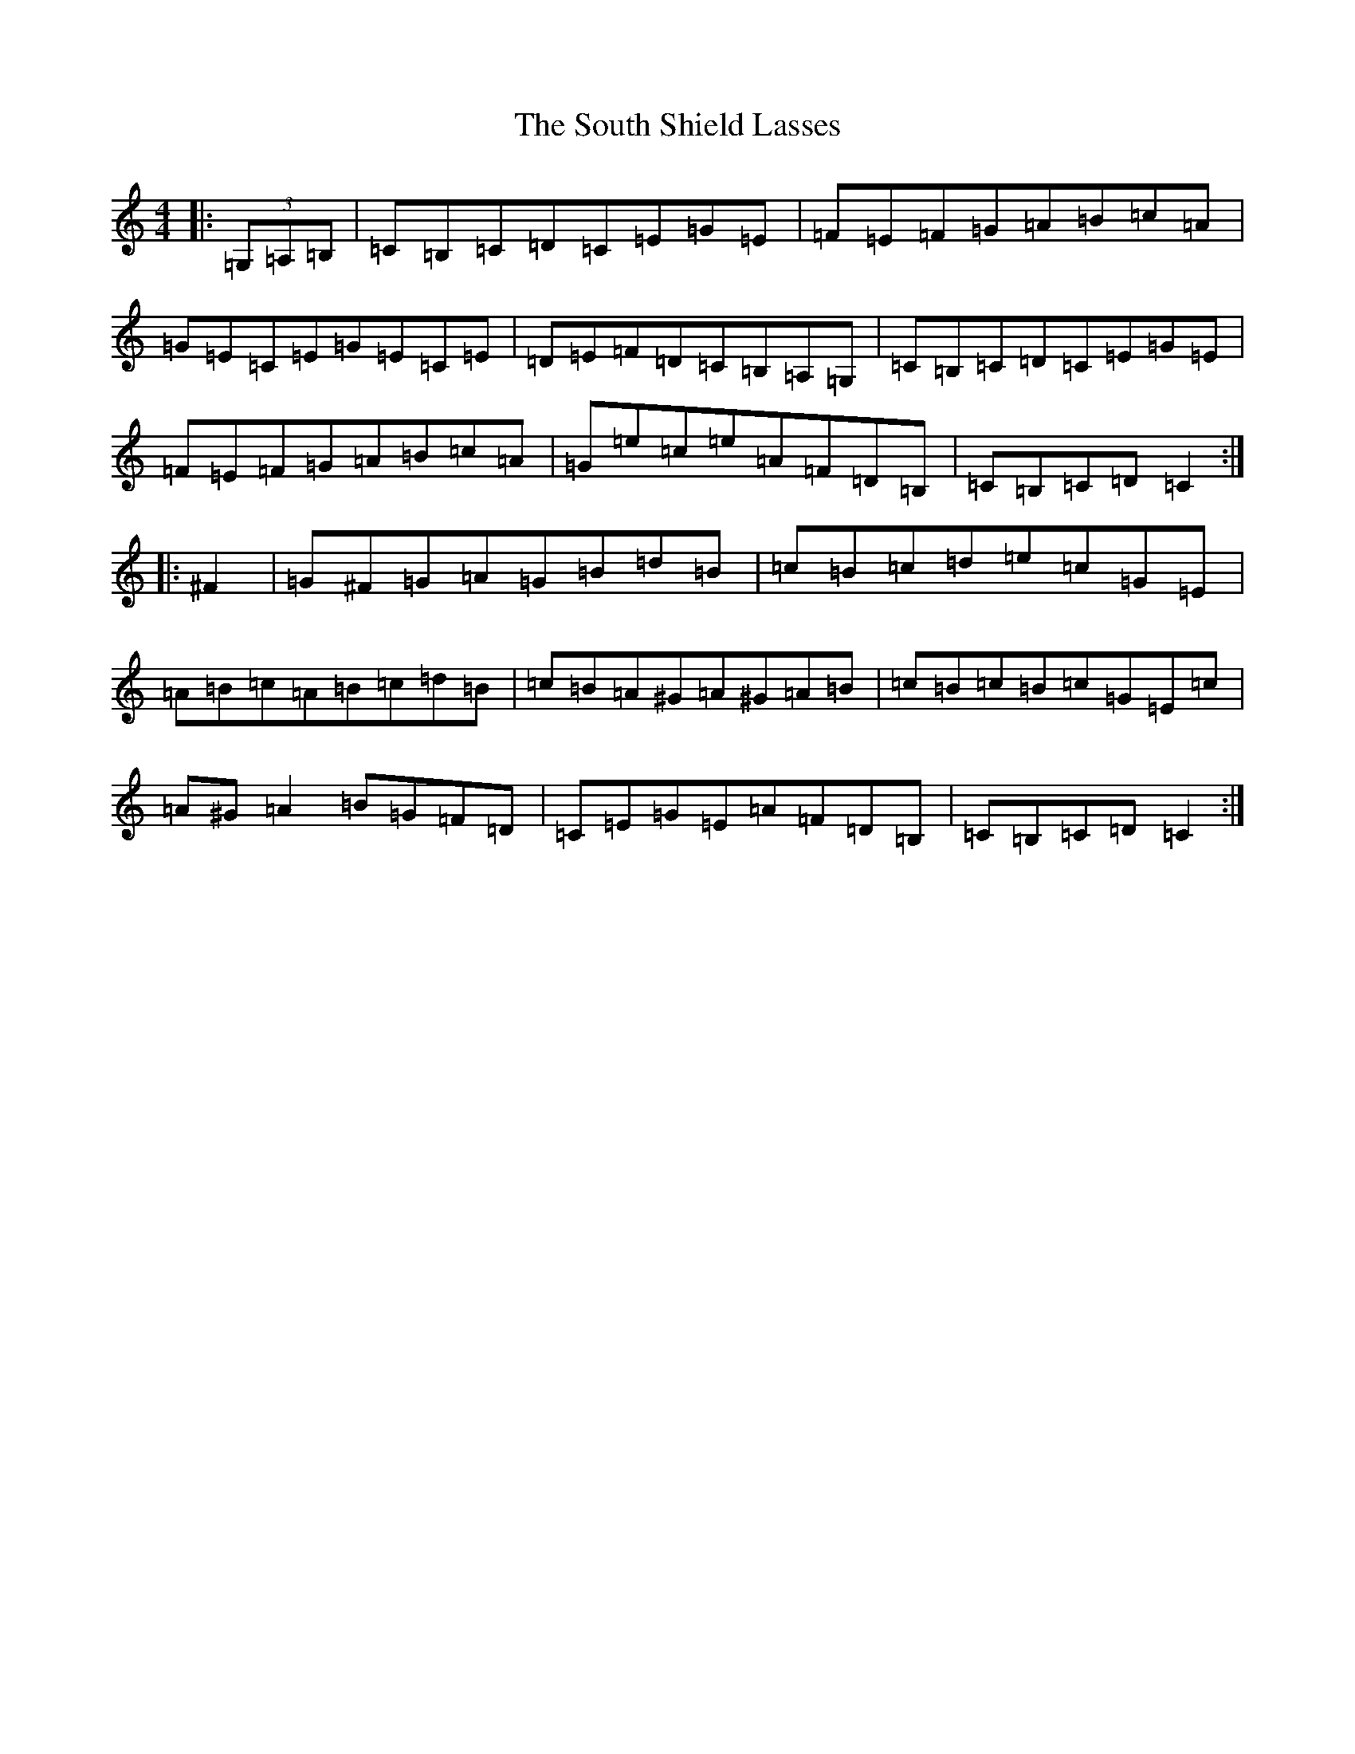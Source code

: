 X: 19911
T: South Shield Lasses, The
S: https://thesession.org/tunes/3811#setting3811
Z: G Major
R: hornpipe
M: 4/4
L: 1/8
K: C Major
|:(3=G,=A,=B,|=C=B,=C=D=C=E=G=E|=F=E=F=G=A=B=c=A|=G=E=C=E=G=E=C=E|=D=E=F=D=C=B,=A,=G,|=C=B,=C=D=C=E=G=E|=F=E=F=G=A=B=c=A|=G=e=c=e=A=F=D=B,|=C=B,=C=D=C2:||:^F2|=G^F=G=A=G=B=d=B|=c=B=c=d=e=c=G=E|=A=B=c=A=B=c=d=B|=c=B=A^G=A^G=A=B|=c=B=c=B=c=G=E=c|=A^G=A2=B=G=F=D|=C=E=G=E=A=F=D=B,|=C=B,=C=D=C2:|